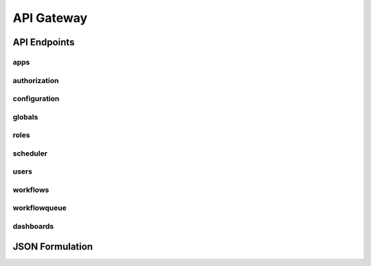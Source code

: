 .. _api_gateway:

API Gateway
========================

API Endpoints
---------------

apps
''''''''''''''''''''''''''''''''''''''''''''''
.. openapi:: api.yaml
    :paths:
        /apps
        /apps/apis
        /apps/apis/{app}


authorization
''''''''''''''''''''''''''''''''''''''''''''''
.. openapi:: api.yaml
    :paths:
        /auth
        /auth/refresh
        /auth/logout


configuration
''''''''''''''''''''''''''''''''''''''''''''''
.. openapi:: api.yaml
    :paths:
        /configuration


globals
''''''''''''''''''''''''''''''''''''''''''''''
.. openapi:: api.yaml
    :paths:
        /globals
        /globals/{global_var}
        /globals/templates
        /globals/templates/{global_template}


roles
''''''''''''''''''''''''''''''''''''''''''''''
.. openapi:: api.yaml
    :paths:
        /roles
        /roles/{role_id}
        /availableresourceactions


scheduler
''''''''''''''''''''''''''''''''''''''''''''''
.. openapi:: api.yaml
    :paths:
        /scheduler
        /scheduledtasks
        /scheduledtasks/{scheduled_task_id}


users
''''''''''''''''''''''''''''''''''''''''''''''
.. openapi:: api.yaml
    :paths:
        /users
        /users/{user_id}


workflows
''''''''''''''''''''''''''''''''''''''''''''''
.. openapi:: api.yaml
    :paths:
        /workflows
        /workflows/{workflow}


workflowqueue
''''''''''''''''''''''''''''''''''''''''''''''
.. openapi:: api.yaml
    :paths:
        /workflowqueue
        /workflowqueue/{execution}
        /workflowqueue/cleardb


dashboards
''''''''''''''''''''''''''''''''''''''''''''''
.. openapi:: api.yaml
    :paths:
        /dashboards
        /dashboards/{dashboard}


JSON Formulation
------------------
